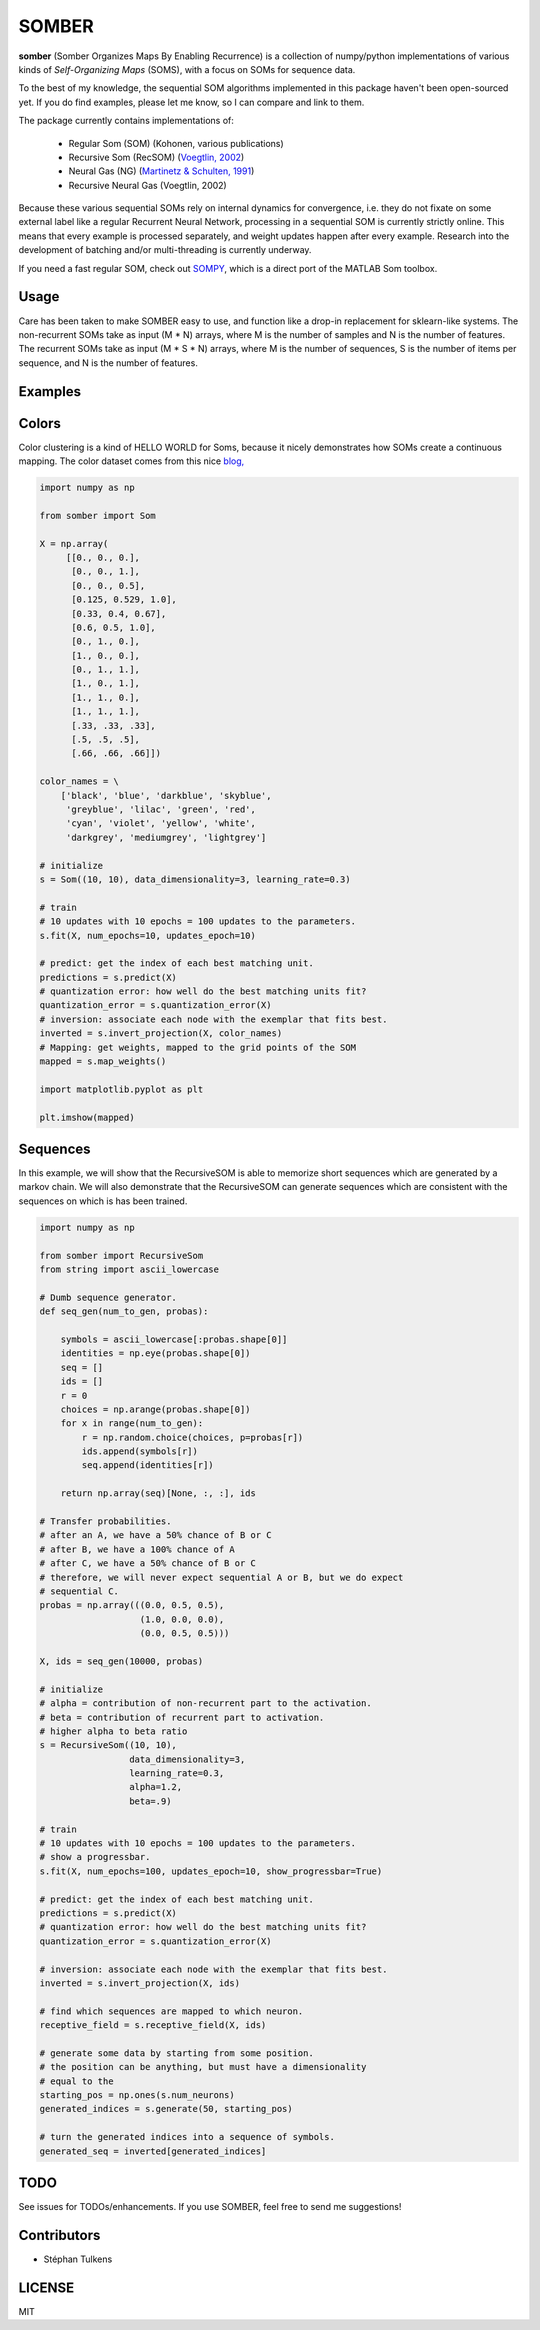 SOMBER
======

**somber** (Somber Organizes Maps By Enabling Recurrence) is a collection of numpy/python implementations of various kinds of *Self-Organizing Maps* (SOMS), with a focus on SOMs for sequence data.

To the best of my knowledge, the sequential SOM algorithms implemented in this package haven't been open-sourced yet. If you do find examples, please let me know, so I can compare and link to them.

The package currently contains implementations of:

  * Regular Som (SOM) (Kohonen, various publications)
  * Recursive Som (RecSOM) (`Voegtlin, 2002 <http://www.sciencedirect.com/science/article/pii/S0893608002000722>`_)
  * Neural Gas (NG) (`Martinetz & Schulten, 1991 <https://www.ks.uiuc.edu/Publications/Papers/PDF/MART91B/MART91B.pdf>`_)
  * Recursive Neural Gas (Voegtlin, 2002)

Because these various sequential SOMs rely on internal dynamics for convergence, i.e. they do not fixate on some external label like a regular Recurrent Neural Network, processing in a sequential SOM is currently strictly online. This means that every example is processed separately, and weight updates happen after every example. Research into the development of batching and/or multi-threading is currently underway.

If you need a fast regular SOM, check out `SOMPY <https://github.com/sevamoo/SOMPY>`_, which is a direct port of the MATLAB Som toolbox.

Usage
-----

Care has been taken to make SOMBER easy to use, and function like a drop-in replacement for sklearn-like systems.
The non-recurrent SOMs take as input (M * N) arrays, where M is the number of samples and N is the number of features.
The recurrent SOMs take as input (M * S * N) arrays, where M is the number of sequences, S is the number of items per sequence, and N is the number of features.

Examples
--------

Colors
------

Color clustering is a kind of HELLO WORLD for Soms, because it nicely demonstrates how SOMs create a continuous mapping.
The color dataset comes from this nice `blog, <https://codesachin.wordpress.com/2015/11/28/self-organizing-maps-with-googles-tensorflow>`_

.. code-block:: python

  import numpy as np

  from somber import Som

  X = np.array(
       [[0., 0., 0.],
        [0., 0., 1.],
        [0., 0., 0.5],
        [0.125, 0.529, 1.0],
        [0.33, 0.4, 0.67],
        [0.6, 0.5, 1.0],
        [0., 1., 0.],
        [1., 0., 0.],
        [0., 1., 1.],
        [1., 0., 1.],
        [1., 1., 0.],
        [1., 1., 1.],
        [.33, .33, .33],
        [.5, .5, .5],
        [.66, .66, .66]])

  color_names = \
      ['black', 'blue', 'darkblue', 'skyblue',
       'greyblue', 'lilac', 'green', 'red',
       'cyan', 'violet', 'yellow', 'white',
       'darkgrey', 'mediumgrey', 'lightgrey']

  # initialize
  s = Som((10, 10), data_dimensionality=3, learning_rate=0.3)

  # train
  # 10 updates with 10 epochs = 100 updates to the parameters.
  s.fit(X, num_epochs=10, updates_epoch=10)

  # predict: get the index of each best matching unit.
  predictions = s.predict(X)
  # quantization error: how well do the best matching units fit?
  quantization_error = s.quantization_error(X)
  # inversion: associate each node with the exemplar that fits best.
  inverted = s.invert_projection(X, color_names)
  # Mapping: get weights, mapped to the grid points of the SOM
  mapped = s.map_weights()

  import matplotlib.pyplot as plt

  plt.imshow(mapped)

Sequences
---------

In this example, we will show that the RecursiveSOM is able to memorize short sequences which are generated by a markov chain.
We will also demonstrate that the RecursiveSOM can generate sequences which are consistent with the sequences on which is has been trained.

.. code-block:: python

  import numpy as np

  from somber import RecursiveSom
  from string import ascii_lowercase

  # Dumb sequence generator.
  def seq_gen(num_to_gen, probas):

      symbols = ascii_lowercase[:probas.shape[0]]
      identities = np.eye(probas.shape[0])
      seq = []
      ids = []
      r = 0
      choices = np.arange(probas.shape[0])
      for x in range(num_to_gen):
          r = np.random.choice(choices, p=probas[r])
          ids.append(symbols[r])
          seq.append(identities[r])

      return np.array(seq)[None, :, :], ids

  # Transfer probabilities.
  # after an A, we have a 50% chance of B or C
  # after B, we have a 100% chance of A
  # after C, we have a 50% chance of B or C
  # therefore, we will never expect sequential A or B, but we do expect
  # sequential C.
  probas = np.array(((0.0, 0.5, 0.5),
                     (1.0, 0.0, 0.0),
                     (0.0, 0.5, 0.5)))

  X, ids = seq_gen(10000, probas)

  # initialize
  # alpha = contribution of non-recurrent part to the activation.
  # beta = contribution of recurrent part to activation.
  # higher alpha to beta ratio
  s = RecursiveSom((10, 10),
                   data_dimensionality=3,
                   learning_rate=0.3,
                   alpha=1.2,
                   beta=.9)

  # train
  # 10 updates with 10 epochs = 100 updates to the parameters.
  # show a progressbar.
  s.fit(X, num_epochs=100, updates_epoch=10, show_progressbar=True)

  # predict: get the index of each best matching unit.
  predictions = s.predict(X)
  # quantization error: how well do the best matching units fit?
  quantization_error = s.quantization_error(X)

  # inversion: associate each node with the exemplar that fits best.
  inverted = s.invert_projection(X, ids)

  # find which sequences are mapped to which neuron.
  receptive_field = s.receptive_field(X, ids)

  # generate some data by starting from some position.
  # the position can be anything, but must have a dimensionality
  # equal to the
  starting_pos = np.ones(s.num_neurons)
  generated_indices = s.generate(50, starting_pos)

  # turn the generated indices into a sequence of symbols.
  generated_seq = inverted[generated_indices]


TODO
----

See issues for TODOs/enhancements. If you use SOMBER, feel free to send me suggestions!

Contributors
------------

* Stéphan Tulkens

LICENSE
-------

MIT
